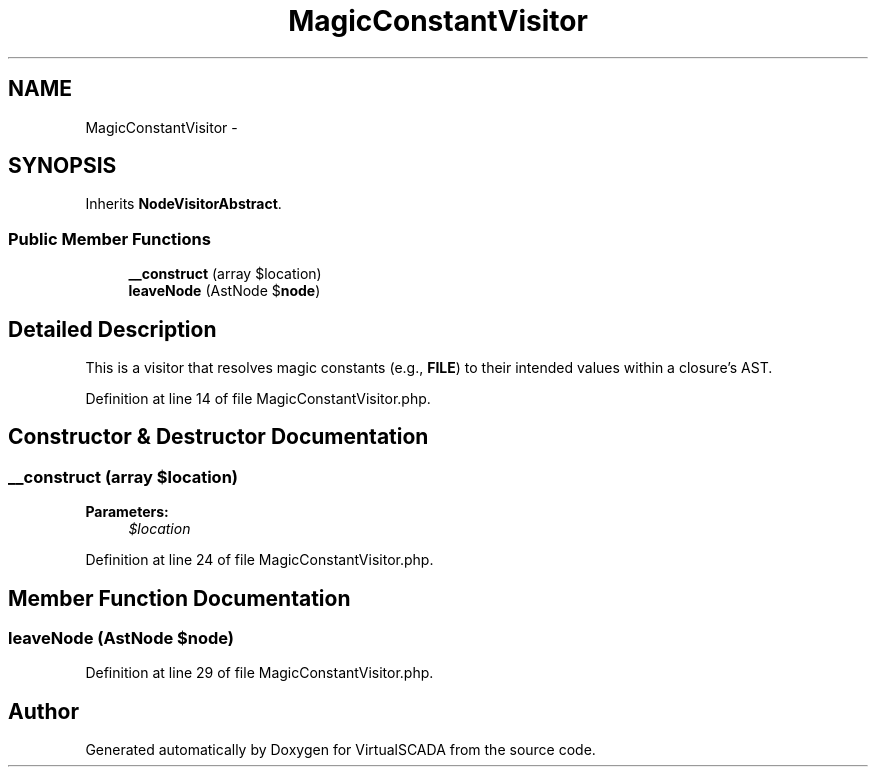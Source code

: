.TH "MagicConstantVisitor" 3 "Tue Apr 14 2015" "Version 1.0" "VirtualSCADA" \" -*- nroff -*-
.ad l
.nh
.SH NAME
MagicConstantVisitor \- 
.SH SYNOPSIS
.br
.PP
.PP
Inherits \fBNodeVisitorAbstract\fP\&.
.SS "Public Member Functions"

.in +1c
.ti -1c
.RI "\fB__construct\fP (array $location)"
.br
.ti -1c
.RI "\fBleaveNode\fP (AstNode $\fBnode\fP)"
.br
.in -1c
.SH "Detailed Description"
.PP 
This is a visitor that resolves magic constants (e\&.g\&., \fBFILE\fP) to their intended values within a closure's AST\&. 
.PP
Definition at line 14 of file MagicConstantVisitor\&.php\&.
.SH "Constructor & Destructor Documentation"
.PP 
.SS "__construct (array $location)"

.PP
\fBParameters:\fP
.RS 4
\fI$location\fP 
.RE
.PP

.PP
Definition at line 24 of file MagicConstantVisitor\&.php\&.
.SH "Member Function Documentation"
.PP 
.SS "leaveNode (AstNode $node)"

.PP
Definition at line 29 of file MagicConstantVisitor\&.php\&.

.SH "Author"
.PP 
Generated automatically by Doxygen for VirtualSCADA from the source code\&.

